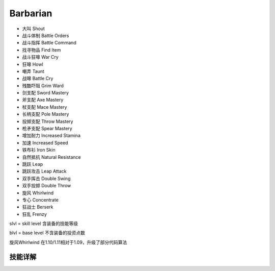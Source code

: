 Barbarian
===============================================================================
- 大叫 Shout
- 战斗体制 Battle Orders
- 战斗指挥 Battle Command
- 找寻物品 Find Item
- 战斗狂嗥 War Cry
- 狂嗥 Howl
- 嘲弄 Taunt
- 战嗥 Battle Cry
- 残酷吓阻 Grim Ward
- 剑支配 Sword Mastery
- 斧支配 Axe Mastery
- 杖支配 Mace Mastery
- 长柄支配 Pole Mastery
- 投掷支配 Throw Mastery
- 枪矛支配 Spear Mastery
- 增加耐力 Increased Stamina
- 加速 Increased Speed
- 铁布衫 Iron Skin
- 自然抵抗 Natural Resistance
- 跳跃 Leap
- 跳跃攻击 Leap Attack
- 双手挥击 Double Swing
- 双手投掷 Double Throw
- 旋风 Whirlwind
- 专心 Concentrate
- 狂战士 Berserk
- 狂乱 Frenzy

slvl  =  skill level 含装备的技能等级

blvl  =  base level 不含装备的投资点数

旋风Whirlwind 在1.10/1.11相对于1.09，升级了部分代码算法

.. image:: barfbrfcrfhr.jpg


技能详解
-------------------------------------------------------------------------------
.. image:: bar1.png

.. image:: bar2.png

.. image:: bar3.png
